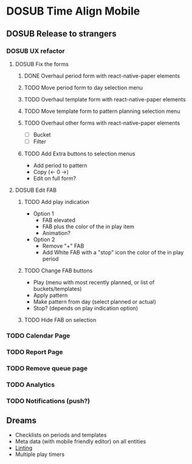 #+TODO: TODO DOSUB | DONE CANCELED 

* DOSUB Time Align Mobile
  :LOGBOOK:
  CLOCK: [2019-07-13 Sat 18:20]--[2019-07-13 Sat 18:42] =>  0:22
  CLOCK: [2019-06-29 Sat 18:06]--[2019-06-29 Sat 18:10] =>  0:04
  CLOCK: [2019-06-17 Mon 17:42]--[2019-06-17 Mon 18:14] =>  0:32
  CLOCK: [2019-05-09 Thu 20:30]--[2019-05-09 Thu 20:55] =>  0:25
  CLOCK: [2018-09-21 Fri 07:39]--[2018-09-21 Fri 07:40] =>  0:01
  CLOCK: [2018-08-29 Wed 14:41]--[2018-08-29 Wed 14:46] =>  0:05
  CLOCK: [2018-08-19 Sun 16:05]--[2018-08-19 Sun 16:09] =>  0:04
  CLOCK: [2018-08-19 Sun 15:56]--[2018-08-19 Sun 16:05] =>  0:09
  CLOCK: [2018-08-18 Sat 15:07]--[2018-08-18 Sat 15:11] =>  0:04
  CLOCK: [2018-07-17 Tue 18:58]--[2018-07-17 Tue 19:17] =>  0:19
  :END:
** DOSUB Release to strangers
*** DOSUB UX refactor
**** DOSUB Fix the forms
     :LOGBOOK:
     CLOCK: [2019-07-03 Wed 00:12]--[2019-07-03 Wed 00:20] =>  0:08
     CLOCK: [2019-07-02 Tue 23:12]--[2019-07-02 Tue 23:23] =>  0:11
     CLOCK: [2019-06-30 Sun 16:03]--[2019-06-30 Sun 16:08] =>  0:05
     CLOCK: [2019-06-30 Sun 15:50]--[2019-06-30 Sun 15:51] =>  0:01
     :END:
***** DONE Overhaul period form with react-native-paper elements
      CLOSED: [2019-07-13 Sat 22:51]
      :LOGBOOK:
      CLOCK: [2019-07-13 Sat 22:03]--[2019-07-13 Sat 22:51] =>  0:48
      CLOCK: [2019-07-13 Sat 20:47]--[2019-07-13 Sat 22:02] =>  1:15
      CLOCK: [2019-07-13 Sat 18:46]--[2019-07-13 Sat 19:57] =>  1:11
      CLOCK: [2019-07-12 Fri 18:40]--[2019-07-12 Fri 18:42] =>  0:02
      CLOCK: [2019-07-12 Fri 08:08]--[2019-07-12 Fri 08:26] =>  0:18
      CLOCK: [2019-07-08 Mon 18:15]--[2019-07-08 Mon 18:36] =>  0:21
      :END:
***** TODO Move period form to day selection menu
***** TODO Overhaul template form with react-native-paper elements
***** TODO Move template form to pattern planning selection menu
***** TODO Overhaul other forms with react-native-paper elements
- [ ] Bucket
- [ ] Filter
***** TODO Add Extra buttons to selection menus
- Add period to pattern
- Copy (<- 0 ->)
- Edit on full form?
**** DOSUB Edit FAB
***** TODO Add play indication
- Option 1
  - FAB elevated
  - FAB plus the color of the in play item
  - Animation?
- Option 2
  - Remove "+" FAB
  - Add White FAB with a "stop" icon the color of the in play period
***** TODO Change FAB buttons
- Play (menu with most recently planned, or list of buckets/templates)
- Apply pattern
- Make pattern from day (select planned or actual)
- Stop? (depends on play indication option)
***** TODO Hide FAB on selection
*** TODO Calendar Page
*** TODO Report Page
*** TODO Remove queue page
*** TODO Analytics
*** TODO Notifications (push?)
** Dreams
- Checklists on periods and templates
- Meta data (with mobile friendly editor) on all entities
- [[https://practicalli.github.io/spacemacs/improving-code/linting/][Linting]]
- Multiple play timers

